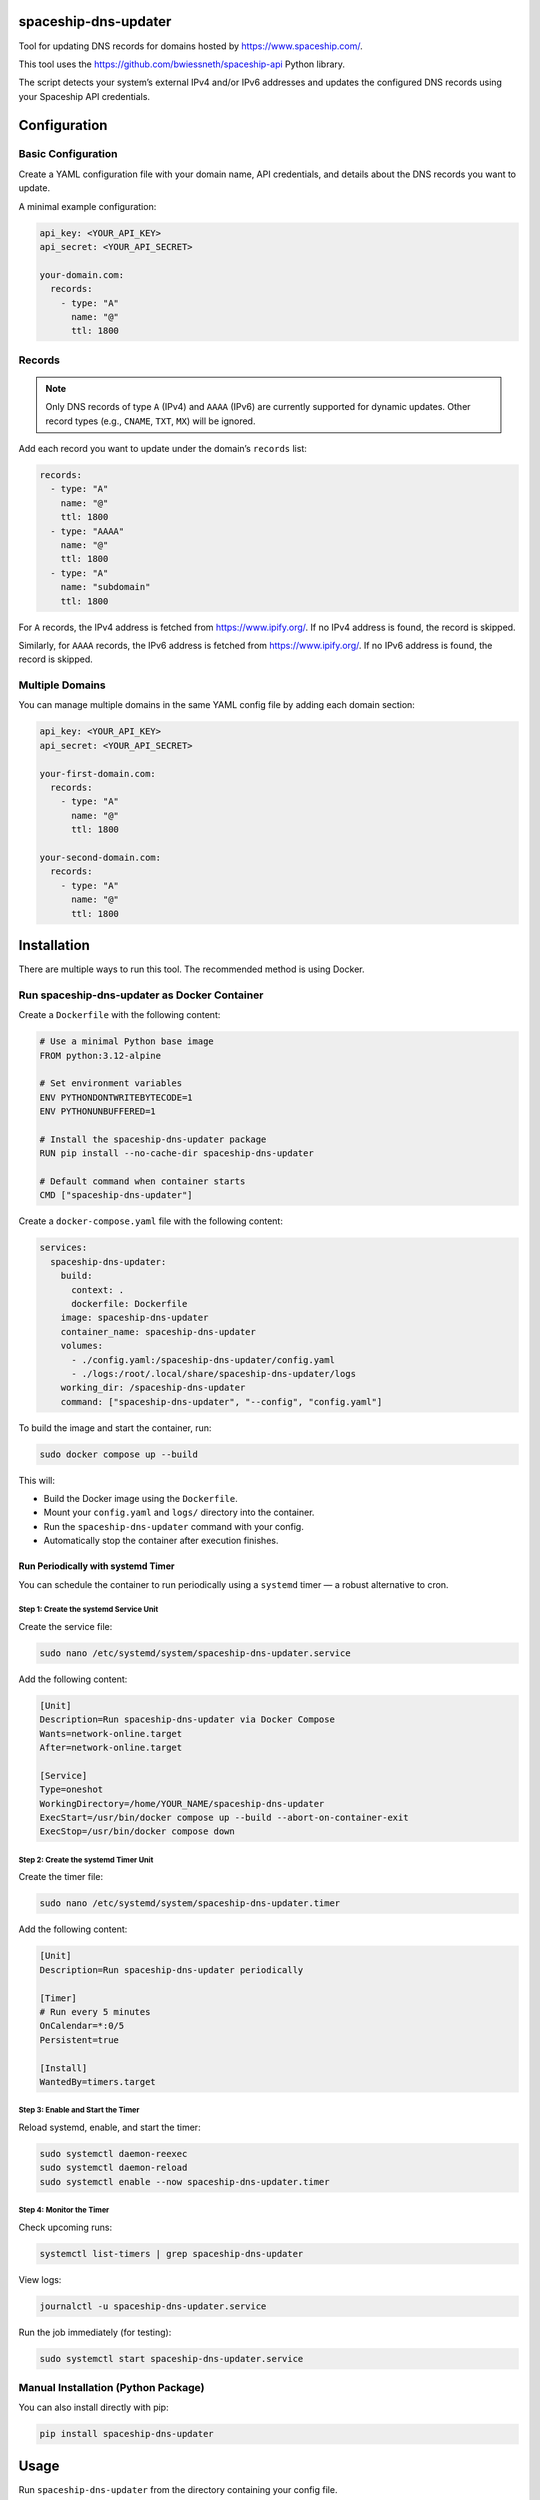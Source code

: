 spaceship-dns-updater
#####################

Tool for updating DNS records for domains hosted by https://www.spaceship.com/.

This tool uses the https://github.com/bwiessneth/spaceship-api Python library.

The script detects your system’s external IPv4 and/or IPv6 addresses and updates the configured DNS records using your Spaceship API credentials.

Configuration
#############

Basic Configuration
===================

Create a YAML configuration file with your domain name, API credentials, and details about the DNS records you want to update.

A minimal example configuration:

.. code-block:: yaml

    api_key: <YOUR_API_KEY>
    api_secret: <YOUR_API_SECRET>

    your-domain.com:
      records:
        - type: "A"
          name: "@"
          ttl: 1800

Records
=======

.. note::

   Only DNS records of type ``A`` (IPv4) and ``AAAA`` (IPv6) are currently supported
   for dynamic updates. Other record types (e.g., ``CNAME``, ``TXT``, ``MX``) will be ignored.

Add each record you want to update under the domain’s ``records`` list:

.. code-block:: yaml

    records:
      - type: "A"
        name: "@"
        ttl: 1800
      - type: "AAAA"
        name: "@"
        ttl: 1800
      - type: "A"
        name: "subdomain"
        ttl: 1800

For ``A`` records, the IPv4 address is fetched from https://www.ipify.org/.  
If no IPv4 address is found, the record is skipped.

Similarly, for ``AAAA`` records, the IPv6 address is fetched from https://www.ipify.org/.  
If no IPv6 address is found, the record is skipped.

Multiple Domains
================

You can manage multiple domains in the same YAML config file by adding each domain section:

.. code-block:: yaml

    api_key: <YOUR_API_KEY>
    api_secret: <YOUR_API_SECRET>

    your-first-domain.com:
      records:
        - type: "A"
          name: "@"
          ttl: 1800

    your-second-domain.com:
      records:
        - type: "A"
          name: "@"
          ttl: 1800

Installation
############

There are multiple ways to run this tool. The recommended method is using Docker.

Run spaceship-dns-updater as Docker Container
==============================================

Create a ``Dockerfile`` with the following content:

.. code-block:: dockerfile

    # Use a minimal Python base image
    FROM python:3.12-alpine

    # Set environment variables
    ENV PYTHONDONTWRITEBYTECODE=1
    ENV PYTHONUNBUFFERED=1

    # Install the spaceship-dns-updater package
    RUN pip install --no-cache-dir spaceship-dns-updater

    # Default command when container starts
    CMD ["spaceship-dns-updater"]

Create a ``docker-compose.yaml`` file with the following content:

.. code-block:: yaml

    services:
      spaceship-dns-updater:
        build:
          context: .
          dockerfile: Dockerfile
        image: spaceship-dns-updater
        container_name: spaceship-dns-updater
        volumes:
          - ./config.yaml:/spaceship-dns-updater/config.yaml
          - ./logs:/root/.local/share/spaceship-dns-updater/logs
        working_dir: /spaceship-dns-updater
        command: ["spaceship-dns-updater", "--config", "config.yaml"]

To build the image and start the container, run:

.. code-block:: bash

   sudo docker compose up --build

This will:

- Build the Docker image using the ``Dockerfile``.
- Mount your ``config.yaml`` and ``logs/`` directory into the container.
- Run the ``spaceship-dns-updater`` command with your config.
- Automatically stop the container after execution finishes.

Run Periodically with systemd Timer
-----------------------------------

You can schedule the container to run periodically using a ``systemd`` timer — a robust alternative to cron.

Step 1: Create the systemd Service Unit
***************************************

Create the service file:

.. code-block:: bash

   sudo nano /etc/systemd/system/spaceship-dns-updater.service

Add the following content:

.. code-block:: ini

   [Unit]
   Description=Run spaceship-dns-updater via Docker Compose
   Wants=network-online.target
   After=network-online.target

   [Service]
   Type=oneshot
   WorkingDirectory=/home/YOUR_NAME/spaceship-dns-updater
   ExecStart=/usr/bin/docker compose up --build --abort-on-container-exit
   ExecStop=/usr/bin/docker compose down

Step 2: Create the systemd Timer Unit
*************************************

Create the timer file:

.. code-block:: bash

   sudo nano /etc/systemd/system/spaceship-dns-updater.timer

Add the following content:

.. code-block:: ini

   [Unit]
   Description=Run spaceship-dns-updater periodically

   [Timer]
   # Run every 5 minutes
   OnCalendar=*:0/5
   Persistent=true

   [Install]
   WantedBy=timers.target

Step 3: Enable and Start the Timer
**********************************

Reload systemd, enable, and start the timer:

.. code-block:: bash

   sudo systemctl daemon-reexec
   sudo systemctl daemon-reload
   sudo systemctl enable --now spaceship-dns-updater.timer

Step 4: Monitor the Timer
*************************

Check upcoming runs:

.. code-block:: bash

   systemctl list-timers | grep spaceship-dns-updater

View logs:

.. code-block:: bash

   journalctl -u spaceship-dns-updater.service

Run the job immediately (for testing):

.. code-block:: bash

   sudo systemctl start spaceship-dns-updater.service


Manual Installation (Python Package)
====================================

You can also install directly with pip:

.. code-block:: bash

    pip install spaceship-dns-updater


Usage
#####

Run ``spaceship-dns-updater`` from the directory containing your config file.

To specify a different config file, use:

.. code-block:: bash

    spaceship-dns-updater --config <PATH_TO_YOUR_CONFIG_FILE>

Logs
####

On **Windows**, logs are located at:

``%LOCALAPPDATA%\spaceship-dns-updater\logs``  
(e.g., ``C:\Users\YOUR_NAME\AppData\Local\spaceship-dns-updater\logs``)

On **Linux/macOS**, logs are stored in:

``~/.local/state/spaceship-dns-updater/logs``

Logs rotate automatically after reaching 1 MB and are kept for up to 30 days.
